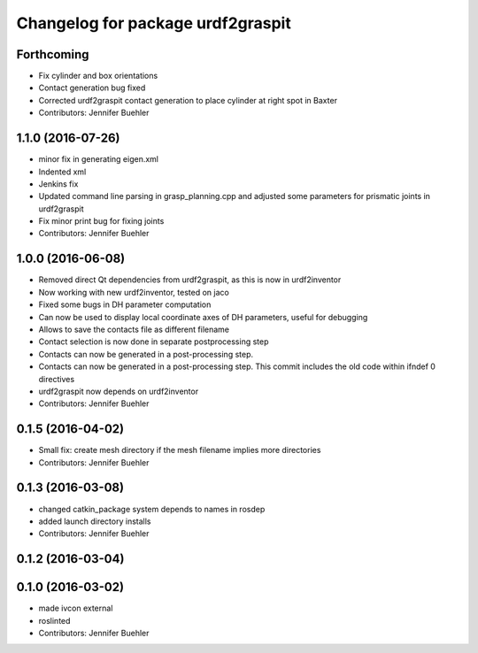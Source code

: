 ^^^^^^^^^^^^^^^^^^^^^^^^^^^^^^^^^^
Changelog for package urdf2graspit
^^^^^^^^^^^^^^^^^^^^^^^^^^^^^^^^^^

Forthcoming
-----------
* Fix cylinder and box orientations
* Contact generation bug fixed
* Corrected urdf2graspit contact generation to place cylinder at right spot in Baxter
* Contributors: Jennifer Buehler

1.1.0 (2016-07-26)
------------------
* minor fix in generating eigen.xml
* Indented xml
* Jenkins fix
* Updated command line parsing in grasp_planning.cpp and adjusted some parameters for prismatic joints in urdf2graspit
* Fix minor print bug for fixing joints
* Contributors: Jennifer Buehler

1.0.0 (2016-06-08)
------------------
* Removed direct Qt dependencies from urdf2graspit, as this is now in urdf2inventor
* Now working with new urdf2inventor, tested on jaco
* Fixed some bugs in DH parameter computation
* Can now be used to display local coordinate axes of DH parameters, useful for debugging
* Allows to save the contacts file as different filename
* Contact selection is now done in separate postprocessing step
* Contacts can now be generated in a post-processing step.
* Contacts can now be generated in a post-processing step. This commit includes the old code within ifndef 0 directives
* urdf2graspit now depends on urdf2inventor
* Contributors: Jennifer Buehler

0.1.5 (2016-04-02)
------------------
* Small fix: create mesh directory if the mesh filename implies more directories
* Contributors: Jennifer Buehler

0.1.3 (2016-03-08)
------------------
* changed catkin_package system depends to names in rosdep
* added launch directory installs
* Contributors: Jennifer Buehler

0.1.2 (2016-03-04)
------------------

0.1.0 (2016-03-02)
------------------
* made ivcon external
* roslinted
* Contributors: Jennifer Buehler

